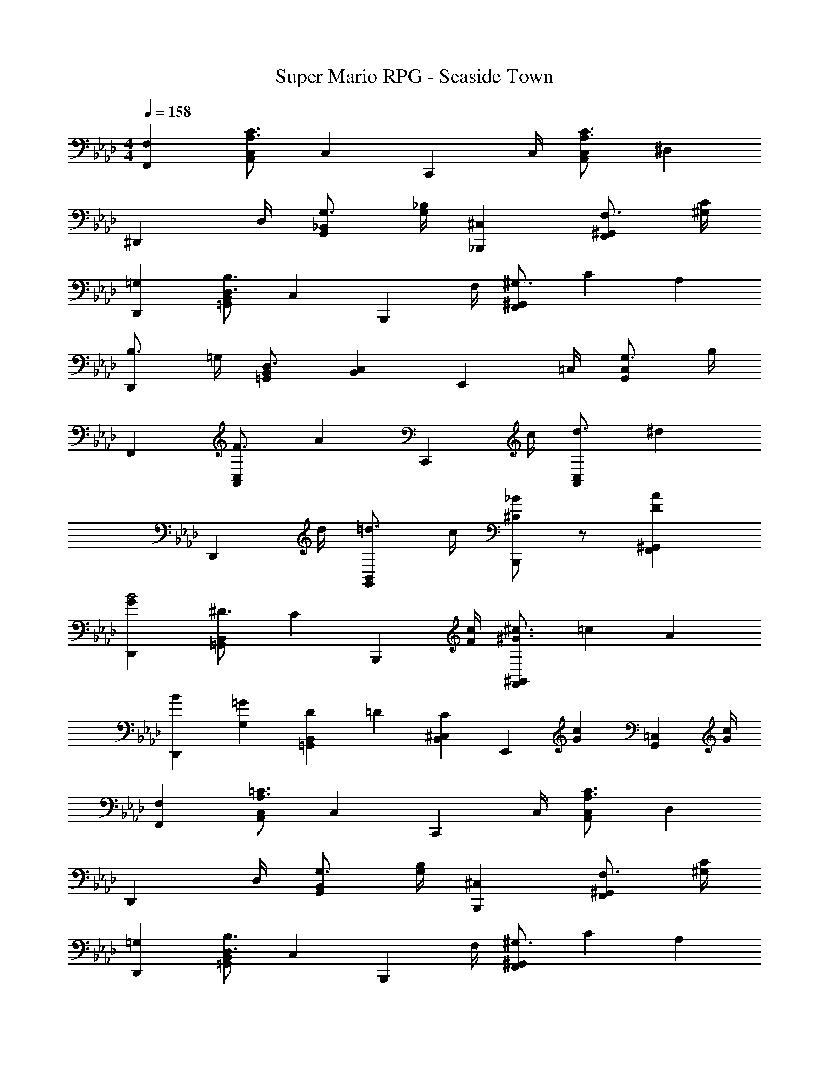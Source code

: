 X: 1
T: Super Mario RPG - Seaside Town
Z: ABC Generated by Starbound Composer
L: 1/4
M: 4/4
Q: 1/4=158
K: Ab
[F,F,,] [C3/4A,3/4C,A,,] [z/4C,] [z3/4C,,] C,/4 [C3/4A,3/4C,A,,] [z/4^D,] 
[z3/4^D,,] D,/4 [G,3/4_B,,G,,] [_B,/4G,/4] [^C,_B,,,] [F,3/4^G,,F,,] [C/4^G,/4] 
[=G,D,,] [B,3/4D,3/4B,,=G,,] [z/4C,] [z3/4B,,,] F,/4 [^G,3/4^G,,F,,] C/12 [z/6A,25/6] 
[B,3/4D,,] =G,/4 [D,3/4B,,=G,,] [z/4C,B,,] [z3/4E,,] =C,/4 [G,3/4C,G,,] B,/4 
F,, [F3/4C,A,,] [z/4A] [z3/4C,,] c/4 [d3/4C,A,,] [z/4^d] 
[z3/4D,,] d/4 [=d3/4B,,G,,] c/4 [_B/2^C/2B,,,] z/2 [Fc^G,,F,,] 
[GD,,B2] [^D3/4B,,=G,,] [z/4C] [z3/4B,,,] [F/4c/4] [^G3/4^c3/4^G,,F,,] =c/12 [z/6A121/6] 
[B2/3D,,2/3] [=G/3G,/3] [D/3B,,2/3=G,,2/3] =D/3 [^C,/3B,,/3C13/12] [z3/4E,,] [z/4cG] [z3/4=C,G,,] [c/4G/4] 
[F,F,,] [=C3/4A,3/4C,A,,] [z/4C,] [z3/4C,,] C,/4 [C3/4A,3/4C,A,,] [z/4D,] 
[z3/4D,,] D,/4 [G,3/4B,,G,,] [B,/4G,/4] [^C,B,,,] [F,3/4^G,,F,,] [C/4^G,/4] 
[=G,D,,] [B,3/4D,3/4B,,=G,,] [z/4C,] [z3/4B,,,] F,/4 [^G,3/4^G,,F,,] C/12 [z/6A,25/6] 
[B,3/4D,,] =G,/4 [D,3/4B,,=G,,] [z/4C,B,,] [z3/4E,,] =C,/4 [G,3/4C,G,,] B,/4 
F,, [F3/4C,A,,] [z/4A] [z3/4C,,] c/4 [d3/4C,A,,] ^d/4 
D,, [^D3/4B,,G,,] [z/4G] [z3/4B,,,] B/4 [c3/4^G,,F,,] ^c/4 
D,, [c3/4B,,=G,,] f/4 [g3/4B,,,] f/4 [d3/4^G,,3/4] [c/4C,/4] 
[B3/4D,,] =c/4 [^c3/4B,,=G,,] [z/4=c] [z3/4E,,] B/4 [C/3C,G,,] D/3 G/3 
[FF,,] [FF,C,A,,] [A3/4E,,] c/4 [A3/4C,G,,] [z/4g] 
[z3/4D,,] [z/4f2] [C,G,,] [z3/4=D,,] f/4 [g3/4B,,F,,] f/4 
[a3/4C,C,,] f/4 g3/4 f [f/4C,5/4C,,5/4] g3/4 f/4 
[^g/3^C,^C,,] f/3 ^c/3 =c/3 [B/3f'/3] [^g'/8^G5/6] [z5/24_b'17/24] c''/2 z/4 [d5/4=G5/4D5/4D,5/4^D,,5/4] 
[FF,,] [FF,=C,A,,] [A3/4E,,] c/4 [A3/4C,G,,] [z/4=g] 
[z3/4D,,] [z/4f2] [C,G,,] [z3/4=D,,] F/4 [GB,,F,,] 
[c3/4C,=C,,] B/4 A3/4 G [C/4C,5/4C,,5/4] E 
[f25/16c25/16A25/16F25/16F,2F,,2] [z7/48f10/7] [z/8a31/24] [z/6c'7/6] [f'F,,F,,,] 
